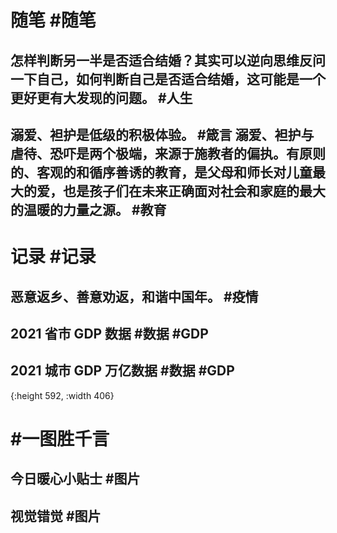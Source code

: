 #+类型: 2201
#+日期: [[2022_01_30]]
#+主页: [[归档202201]]
#+date: [[Jan 30th, 2022]]

* 随笔 #随笔
** 怎样判断另一半是否适合结婚？其实可以逆向思维反问一下自己，如何判断自己是否适合结婚，这可能是一个更好更有大发现的问题。 #人生
** 溺爱、袒护是低级的积极体验。 #箴言 溺爱、袒护与虐待、恐吓是两个极端，来源于施教者的偏执。有原则的、客观的和循序善诱的教育，是父母和师长对儿童最大的爱，也是孩子们在未来正确面对社会和家庭的最大的温暖的力量之源。 #教育
* 记录 #记录
** 恶意返乡、善意劝返，和谐中国年。 #疫情
** 2021 省市 GDP 数据 #数据 #GDP
[[https://nas.qysit.com:2046/geekpanshi/diaryshare/-/raw/main/assets/2022-02-19-06-30-17.jpeg]]
** 2021 城市 GDP 万亿数据 #数据 #GDP
[[https://nas.qysit.com:2046/geekpanshi/diaryshare/-/raw/main/assets/2022-01-30-00-36-06.jpeg]]{:height 592, :width 406}
* #一图胜千言
** 今日暖心小贴士 #图片
[[https://nas.qysit.com:2046/geekpanshi/diaryshare/-/raw/main/assets/2022-01-30-00-25-10.jpeg]]
** 视觉错觉 #图片
[[https://nas.qysit.com:2046/geekpanshi/diaryshare/-/raw/main/assets/2022-01-30-00-26-53.jpeg]]
